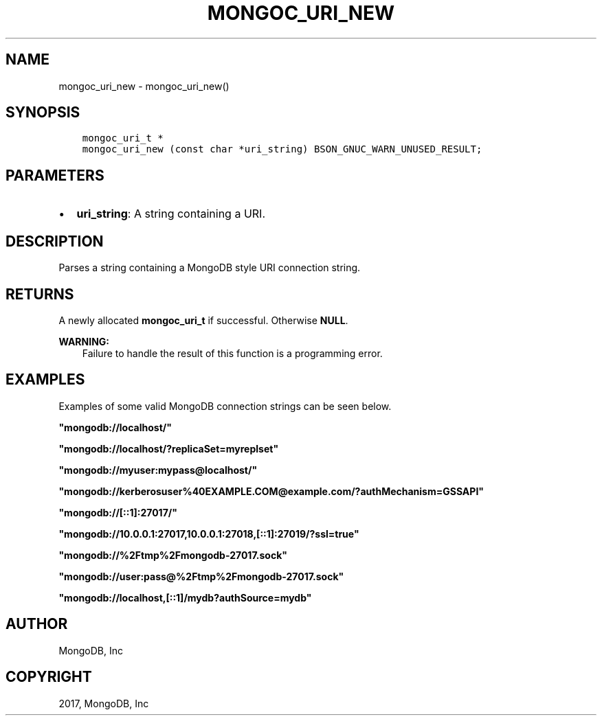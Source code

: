 .\" Man page generated from reStructuredText.
.
.TH "MONGOC_URI_NEW" "3" "Mar 08, 2017" "1.6.1" "MongoDB C Driver"
.SH NAME
mongoc_uri_new \- mongoc_uri_new()
.
.nr rst2man-indent-level 0
.
.de1 rstReportMargin
\\$1 \\n[an-margin]
level \\n[rst2man-indent-level]
level margin: \\n[rst2man-indent\\n[rst2man-indent-level]]
-
\\n[rst2man-indent0]
\\n[rst2man-indent1]
\\n[rst2man-indent2]
..
.de1 INDENT
.\" .rstReportMargin pre:
. RS \\$1
. nr rst2man-indent\\n[rst2man-indent-level] \\n[an-margin]
. nr rst2man-indent-level +1
.\" .rstReportMargin post:
..
.de UNINDENT
. RE
.\" indent \\n[an-margin]
.\" old: \\n[rst2man-indent\\n[rst2man-indent-level]]
.nr rst2man-indent-level -1
.\" new: \\n[rst2man-indent\\n[rst2man-indent-level]]
.in \\n[rst2man-indent\\n[rst2man-indent-level]]u
..
.SH SYNOPSIS
.INDENT 0.0
.INDENT 3.5
.sp
.nf
.ft C
mongoc_uri_t *
mongoc_uri_new (const char *uri_string) BSON_GNUC_WARN_UNUSED_RESULT;
.ft P
.fi
.UNINDENT
.UNINDENT
.SH PARAMETERS
.INDENT 0.0
.IP \(bu 2
\fBuri_string\fP: A string containing a URI.
.UNINDENT
.SH DESCRIPTION
.sp
Parses a string containing a MongoDB style URI connection string.
.SH RETURNS
.sp
A newly allocated \fBmongoc_uri_t\fP if successful. Otherwise \fBNULL\fP\&.
.sp
\fBWARNING:\fP
.INDENT 0.0
.INDENT 3.5
Failure to handle the result of this function is a programming error.
.UNINDENT
.UNINDENT
.SH EXAMPLES
.sp
Examples of some valid MongoDB connection strings can be seen below.
.sp
\fB"mongodb://localhost/"\fP
.sp
\fB"mongodb://localhost/?replicaSet=myreplset"\fP
.sp
\fB"mongodb://myuser:mypass@localhost/"\fP
.sp
\fB"mongodb://kerberosuser%40EXAMPLE.COM@example.com/?authMechanism=GSSAPI"\fP
.sp
\fB"mongodb://[::1]:27017/"\fP
.sp
\fB"mongodb://10.0.0.1:27017,10.0.0.1:27018,[::1]:27019/?ssl=true"\fP
.sp
\fB"mongodb://%2Ftmp%2Fmongodb\-27017.sock"\fP
.sp
\fB"mongodb://user:pass@%2Ftmp%2Fmongodb\-27017.sock"\fP
.sp
\fB"mongodb://localhost,[::1]/mydb?authSource=mydb"\fP
.SH AUTHOR
MongoDB, Inc
.SH COPYRIGHT
2017, MongoDB, Inc
.\" Generated by docutils manpage writer.
.
